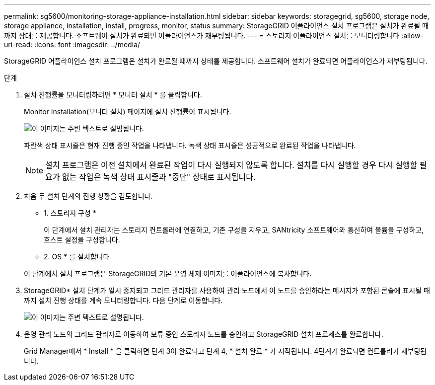 ---
permalink: sg5600/monitoring-storage-appliance-installation.html 
sidebar: sidebar 
keywords: storagegrid, sg5600, storage node, storage appliance, installation, install, progress, monitor, status 
summary: StorageGRID 어플라이언스 설치 프로그램은 설치가 완료될 때까지 상태를 제공합니다. 소프트웨어 설치가 완료되면 어플라이언스가 재부팅됩니다. 
---
= 스토리지 어플라이언스 설치를 모니터링합니다
:allow-uri-read: 
:icons: font
:imagesdir: ../media/


[role="lead"]
StorageGRID 어플라이언스 설치 프로그램은 설치가 완료될 때까지 상태를 제공합니다. 소프트웨어 설치가 완료되면 어플라이언스가 재부팅됩니다.

.단계
. 설치 진행률을 모니터링하려면 * 모니터 설치 * 를 클릭합니다.
+
Monitor Installation(모니터 설치) 페이지에 설치 진행률이 표시됩니다.

+
image::../media/monitor_installation_configure_storage.gif[이 이미지는 주변 텍스트로 설명됩니다.]

+
파란색 상태 표시줄은 현재 진행 중인 작업을 나타냅니다. 녹색 상태 표시줄은 성공적으로 완료된 작업을 나타냅니다.

+

NOTE: 설치 프로그램은 이전 설치에서 완료된 작업이 다시 실행되지 않도록 합니다. 설치를 다시 실행할 경우 다시 실행할 필요가 없는 작업은 녹색 상태 표시줄과 "중단" 상태로 표시됩니다.

. 처음 두 설치 단계의 진행 상황을 검토합니다.
+
* 1. 스토리지 구성 *

+
이 단계에서 설치 관리자는 스토리지 컨트롤러에 연결하고, 기존 구성을 지우고, SANtricity 소프트웨어와 통신하여 볼륨을 구성하고, 호스트 설정을 구성합니다.

+
* 2. OS * 를 설치합니다

+
이 단계에서 설치 프로그램은 StorageGRID의 기본 운영 체제 이미지를 어플라이언스에 복사합니다.

. StorageGRID* 설치 단계가 일시 중지되고 그리드 관리자를 사용하여 관리 노드에서 이 노드를 승인하라는 메시지가 포함된 콘솔에 표시될 때까지 설치 진행 상태를 계속 모니터링합니다. 다음 단계로 이동합니다.
+
image::../media/monitor_installation_install_sgws.gif[이 이미지는 주변 텍스트로 설명됩니다.]

. 운영 관리 노드의 그리드 관리자로 이동하여 보류 중인 스토리지 노드를 승인하고 StorageGRID 설치 프로세스를 완료합니다.
+
Grid Manager에서 * Install * 을 클릭하면 단계 3이 완료되고 단계 4, * 설치 완료 * 가 시작됩니다. 4단계가 완료되면 컨트롤러가 재부팅됩니다.


